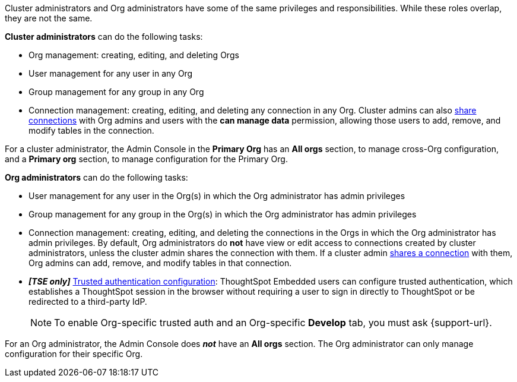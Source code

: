 Cluster administrators and Org administrators have some of the same privileges and responsibilities. While these roles overlap, they are not the same.

*Cluster administrators* can do the following tasks:

* Org management: creating, editing, and deleting Orgs
* User management for any user in any Org
* Group management for any group in any Org
* Connection management: creating, editing, and deleting any connection in any Org. Cluster admins can also xref:connections.adoc#connection-share[share connections] with Org admins and users with the *can manage data* permission, allowing those users to add, remove, and modify tables in the connection.

For a cluster administrator, the Admin Console in the *Primary Org* has an *All orgs* section, to manage cross-Org configuration, and a *Primary org* section, to manage configuration for the Primary Org.

//image::org-cluster-admin.png[Org admin console for the cluster administrator]- waiting for sw cluster with orgs enabled for sw specific image

*Org administrators* can do the following tasks:

* User management for any user in the Org(s) in which the Org administrator has admin privileges
* Group management for any group in the Org(s) in which the Org administrator has admin privileges
* Connection management: creating, editing, and deleting the connections in the Orgs in which the Org administrator has admin privileges. By default, Org administrators do *not* have view or edit access to connections created by cluster administrators, unless the cluster admin shares the connection with them. If a cluster admin xref:connections.adoc#connection-share[shares a connection] with them, Org admins can add, remove, and modify tables in that connection.
* *_[TSE only]_* https://developers.thoughtspot.com/docs/?pageid=trusted-auth[Trusted authentication configuration^]: ThoughtSpot Embedded users can configure trusted authentication, which establishes a ThoughtSpot session in the browser without requiring a user to sign in directly to ThoughtSpot or be redirected to a third-party IdP.
+
NOTE: To enable Org-specific trusted auth and an Org-specific *Develop* tab, you must ask {support-url}.

For an Org administrator, the Admin Console does *_not_* have an *All orgs* section. The Org administrator can only manage configuration for their specific Org.

//image::org-org-admin.png[Org admin console for the Org administrator]- waiting for sw cluster with orgs enabled for sw specific image